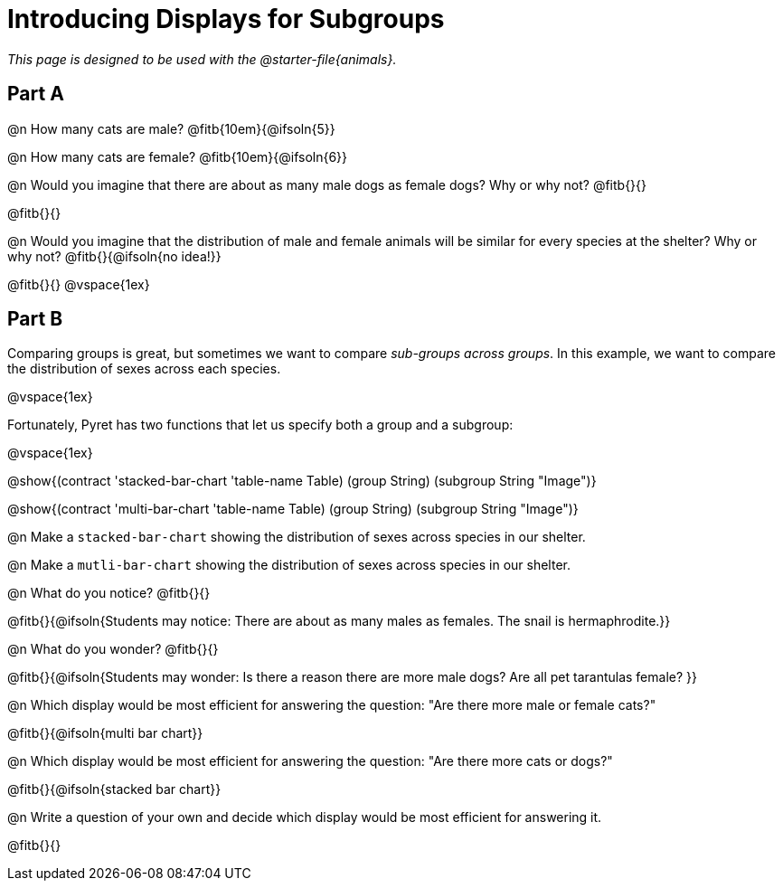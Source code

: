 = Introducing Displays for Subgroups

++++
<style>
#content { display: block !important; }
</style>
++++

_This page is designed to be used with the @starter-file{animals}._

== Part A

@n How many cats are male? @fitb{10em}{@ifsoln{5}} 

@n How many cats are female? @fitb{10em}{@ifsoln{6}}

@n Would you imagine that there are about as many male dogs as female dogs? Why or why not? @fitb{}{}

@fitb{}{}

@n Would you imagine that the distribution of male and female animals will be similar for every species at the shelter? Why or why not? @fitb{}{@ifsoln{no idea!}}

@fitb{}{}
@vspace{1ex}

== Part B

Comparing groups is great, but sometimes we want to compare __sub-groups across groups__. In this example, we want to compare the distribution of sexes across each species.

@vspace{1ex}

Fortunately, Pyret has two functions that let us specify both a group and a subgroup:

@vspace{1ex}

[.indentedpara]
--
@show{(contract 'stacked-bar-chart '((table-name Table) (group String) (subgroup String)) "Image")}

@show{(contract 'multi-bar-chart '((table-name Table) (group String) (subgroup String)) "Image")}
--

@n Make a `stacked-bar-chart` showing the distribution of sexes across species in our shelter.

@n Make a `mutli-bar-chart` showing the distribution of sexes across species in our shelter.

@n What do you notice? @fitb{}{}

@fitb{}{@ifsoln{Students may notice: There are about as many males as females. The snail is hermaphrodite.}}

@n What do you wonder? @fitb{}{}

@fitb{}{@ifsoln{Students may wonder: Is there a reason there are more male dogs? Are all pet tarantulas female? }}

@n Which display would be most efficient for answering the question: "Are there more male or female cats?"

@fitb{}{@ifsoln{multi bar chart}}

@n Which display would be most efficient for answering the question: "Are there more cats or dogs?"

@fitb{}{@ifsoln{stacked bar chart}}

@n Write a question of your own and decide which display would be most efficient for answering it. 

@fitb{}{}

